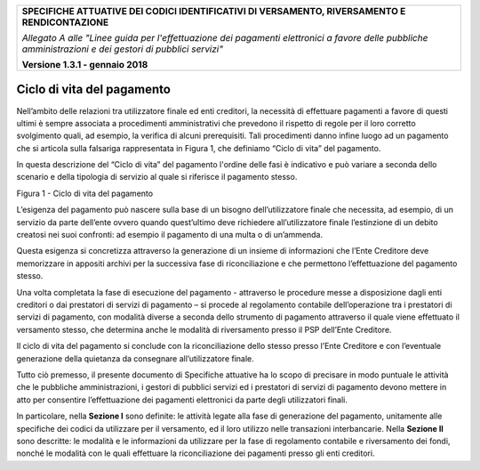 ﻿|image0|

+---------------------------------------------------------------------------------------------------+
| **SPECIFICHE ATTUATIVE DEI CODICI IDENTIFICATIVI DI VERSAMENTO, RIVERSAMENTO E RENDICONTAZIONE**  |
|                                                                                                   |
|                                                                                                   |
| *Allegato A alle "Linee guida per l'effettuazione dei pagamenti elettronici a favore delle*       |
| *pubbliche amministrazioni e dei gestori di pubblici servizi"*                                    |
|                                                                                                   |
|                                                                                                   |
| **Versione 1.3.1 - gennaio 2018**                                                                 |
+---------------------------------------------------------------------------------------------------+

.. _ciclo-di-vita-del-pagamento:

**Ciclo di vita del pagamento**
===============================

Nell’ambito delle relazioni tra utilizzatore finale ed enti creditori,
la necessità di effettuare pagamenti a favore di questi ultimi è sempre
associata a procedimenti amministrativi che prevedono il rispetto di
regole per il loro corretto svolgimento quali, ad esempio, la verifica
di alcuni prerequisiti. Tali procedimenti danno infine luogo ad un
pagamento che si articola sulla falsariga rappresentata in Figura 1, che
definiamo “Ciclo di vita” del pagamento.

In questa descrizione del “Ciclo di vita” del pagamento l'ordine delle
fasi è indicativo e può variare a seconda dello scenario e della
tipologia di servizio al quale si riferisce il pagamento stesso.

|image8|

Figura 1 - Ciclo di vita del pagamento

L’esigenza del pagamento può nascere sulla base di un bisogno
dell’utilizzatore finale che necessita, ad esempio, di un servizio da
parte dell’ente ovvero quando quest’ultimo deve richiedere
all’utilizzatore finale l’estinzione di un debito creatosi nei suoi
confronti: ad esempio il pagamento di una multa o di un’ammenda.

Questa esigenza si concretizza attraverso la generazione di un insieme
di informazioni che l’Ente Creditore deve memorizzare in appositi
archivi per la successiva fase di riconciliazione e che permettono
l’effettuazione del pagamento stesso.

Una volta completata la fase di esecuzione del pagamento - attraverso le
procedure messe a disposizione dagli enti creditori o dai prestatori di
servizi di pagamento – si procede al regolamento contabile
dell’operazione tra i prestatori di servizi di pagamento, con modalità
diverse a seconda dello strumento di pagamento attraverso il quale viene
effettuato il versamento stesso, che determina anche le modalità di
riversamento presso il PSP dell’Ente Creditore.

Il ciclo di vita del pagamento si conclude con la riconciliazione dello
stesso presso l’Ente Creditore e con l’eventuale generazione della
quietanza da consegnare all’utilizzatore finale.

Tutto ciò premesso, il presente documento di Specifiche attuative ha lo
scopo di precisare in modo puntuale le attività che le pubbliche
amministrazioni, i gestori di pubblici servizi ed i prestatori di
servizi di pagamento devono mettere in atto per consentire
l’effettuazione dei pagamenti elettronici da parte degli utilizzatori
finali.

In particolare, nella **Sezione I** sono definite: le attività legate
alla fase di generazione del pagamento, unitamente alle specifiche dei
codici da utilizzare per il versamento, ed il loro utilizzo nelle
transazioni interbancarie. Nella **Sezione II** sono descritte: le
modalità e le informazioni da utilizzare per la fase di regolamento
contabile e riversamento dei fondi, nonché le modalità con le quali
effettuare la riconciliazione dei pagamenti presso gli enti creditori.


.. |image0| image:: media/image1.png
   :width: 4.05in
   :height: 0.89306in
.. |image8| image:: media/image8.png
   :width: 0.7874in
   :height: 0.24059in
